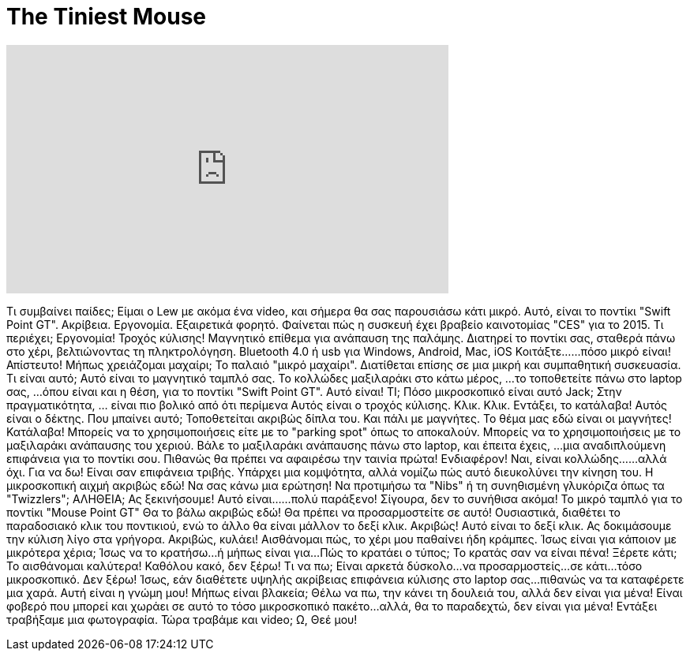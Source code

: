 = The Tiniest Mouse
:published_at: 2016-05-03
:hp-alt-title: The Tiniest Mouse
:hp-image: https://i.ytimg.com/vi/vULO4C4L2tk/maxresdefault.jpg


++++
<iframe width="560" height="315" src="https://www.youtube.com/embed/vULO4C4L2tk?rel=0" frameborder="0" allow="autoplay; encrypted-media" allowfullscreen></iframe>
++++

Τι συμβαίνει παίδες;
Είμαι ο Lew με ακόμα ένα video,
και σήμερα θα σας παρουσιάσω κάτι μικρό.
Αυτό, είναι το ποντίκι &quot;Swift Point GT&quot;.
Ακρίβεια.
Εργονομία.
Εξαιρετικά φορητό.
Φαίνεται πώς η συσκευή έχει βραβείο καινοτομίας &quot;CES&quot; για το 2015.
Τι περιέχει;
Εργονομία!
Τροχός κύλισης!
Μαγνητικό επίθεμα για ανάπαυση της παλάμης.
Διατηρεί το ποντίκι σας, σταθερά πάνω στο χέρι, βελτιώνοντας τη πληκτρολόγηση.
Bluetooth 4.0 ή usb για Windows, Android, Mac, iOS
Κοιτάξτε...
...πόσο μικρό είναι!
Απίστευτο!
Μήπως χρειάζομαι μαχαίρι;
Το παλαιό &quot;μικρό μαχαίρι&quot;.
Διατίθεται επίσης σε μια μικρή και συμπαθητική συσκευασία.
Τι είναι αυτό;
Αυτό είναι το μαγνητικό ταμπλό σας.
Το κολλώδες μαξιλαράκι στο κάτω μέρος,
...το τοποθετείτε πάνω στο laptop σας,
...όπου είναι και η θέση,
για το ποντίκι &quot;Swift Point GT&quot;.
Αυτό είναι!
ΤΙ;
Πόσο μικροσκοπικό είναι αυτό Jack;
Στην πραγματικότητα,
... είναι πιο βολικό από ότι περίμενα
Αυτός είναι ο τροχός κύλισης.
Κλικ.
Κλικ.
Εντάξει, το κατάλαβα!
Αυτός είναι ο δέκτης.
Που μπαίνει αυτό;
Τοποθετείται ακριβώς δίπλα του.
Και πάλι με μαγνήτες.
Το θέμα μας εδώ είναι οι μαγνήτες!
Κατάλαβα!
Μπορείς να το χρησιμοποιήσεις είτε με το &quot;parking spot&quot; όπως το αποκαλούν.
Μπορείς να το χρησιμοποιήσεις με το μαξιλαράκι ανάπαυσης του χεριού.
Βάλε το μαξιλαράκι ανάπαυσης πάνω στο laptop,
και έπειτα έχεις,
...μια αναδιπλούμενη επιφάνεια για το ποντίκι σου.
Πιθανώς θα πρέπει να αφαιρέσω την ταινία πρώτα!
Ενδιαφέρον!
Ναι, είναι κολλώδης...
...αλλά όχι.
Για να δω!
Είναι σαν επιφάνεια τριβής.
Υπάρχει μια κομψότητα, αλλά νομίζω πώς αυτό διευκολύνει την κίνηση του.
Η μικροσκοπική αιχμή ακριβώς εδώ!
Να σας κάνω μια ερώτηση!
Να προτιμήσω τα &quot;Nibs&quot; ή τη συνηθισμένη γλυκόριζα όπως τα &quot;Twizzlers&quot;;
ΑΛΗΘΕΙΑ;
Ας ξεκινήσουμε!
Αυτό είναι...
...πολύ παράξενο!
Σίγουρα, δεν το συνήθισα ακόμα!
Το μικρό ταμπλό για το ποντίκι &quot;Mouse Point GT&quot; Θα το βάλω ακριβώς εδώ!
Θα πρέπει να προσαρμοστείτε σε αυτό!
Ουσιαστικά, διαθέτει το παραδοσιακό κλικ του ποντικιού, ενώ το άλλο θα είναι μάλλον το δεξί κλικ.
Ακριβώς! Αυτό είναι το δεξί κλικ.
Ας δοκιμάσουμε την κύλιση λίγο στα γρήγορα.
Ακριβώς, κυλάει!
Αισθάνομαι πώς, το χέρι μου παθαίνει ήδη κράμπες.
Ίσως είναι για κάποιον με μικρότερα χέρια;
Ίσως να το κρατήσω...
ή μήπως είναι για...
Πώς το κρατάει ο τύπος;
Το κρατάς σαν να είναι πένα!
Ξέρετε κάτι; Το αισθάνομαι καλύτερα!
Καθόλου κακό, δεν ξέρω!
Τι να πω; Είναι αρκετά δύσκολο...
να προσαρμοστείς...
σε κάτι...
τόσο μικροσκοπικό.
Δεν ξέρω!
Ίσως, εάν διαθέτετε υψηλής ακρίβειας επιφάνεια κύλισης στο laptop σας...
πιθανώς να τα καταφέρετε μια χαρά.
Αυτή είναι η γνώμη μου!
Μήπως είναι βλακεία;
Θέλω να πω, την κάνει τη δουλειά του, αλλά δεν είναι για μένα!
Είναι φοβερό που μπορεί και χωράει σε αυτό το τόσο μικροσκοπικό πακέτο...
αλλά,
θα το παραδεχτώ, δεν είναι για μένα!
Εντάξει τραβήξαμε μια φωτογραφία.
Τώρα τραβάμε και video;
Ω, Θεέ μου!